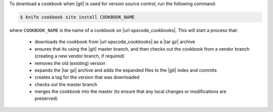 .. This is an included how-to. 


To download a cookbook when |git| is used for version source control, run the following command:

.. code-block:: bash

   $ knife cookbook site install COOKBOOK_NAME

where ``COOKBOOK_NAME`` is the name of a cookbook on |url opscode_cookbooks|. This will start a process that:

   * downloads the cookbook from |url opscode_cookbooks| as a |tar gz| archive
   * ensures that its using the |git| master branch, and then checks out the cookbook from a vendor branch (creating a new vendor branch, if required)
   * removes the old (existing) version
   * expands the |tar gz| archive and adds the expanded files to the |git| index and commits
   * creates a tag for the version that was downloaded
   * checks out the master branch
   * merges the cookbook into the master (to ensure that any local changes or modifications are preserved)